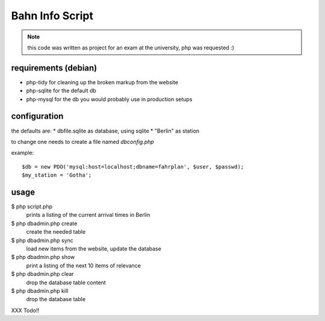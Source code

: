Bahn Info Script
==================

.. note::

  this code was written as project for an exam at the university, php was requested :)

requirements (debian)
-----------------------

* php-tidy for cleaning up the broken markup from the website
* php-sqlite for the default db
* php-mysql for the db you would probably use in production setups

configuration
-----------------

the defaults are:
* dbfile.sqlite as database, using sqlite
* "Berlin" as station

to change one needs to create a file named `dbconfig.php`

example::

  $db = new PDO('mysql:host=localhost;dbname=fahrplan', $user, $passwd);
  $my_station = 'Gotha';



usage
-----

$ php script.php
  prints a listing of the current arrival times in Berlin


$ php dbadmin.php create
  create the needed table

$ php dbadmin.php sync
  load new items from the website, update the database

$ php dbadmin.php show
  print a listing of the next 10 items of relevance

$ php dbadmin.php clear
  drop the database table content

$ php dbadmin.php kill
  drop the database table



XXX Todo!!
